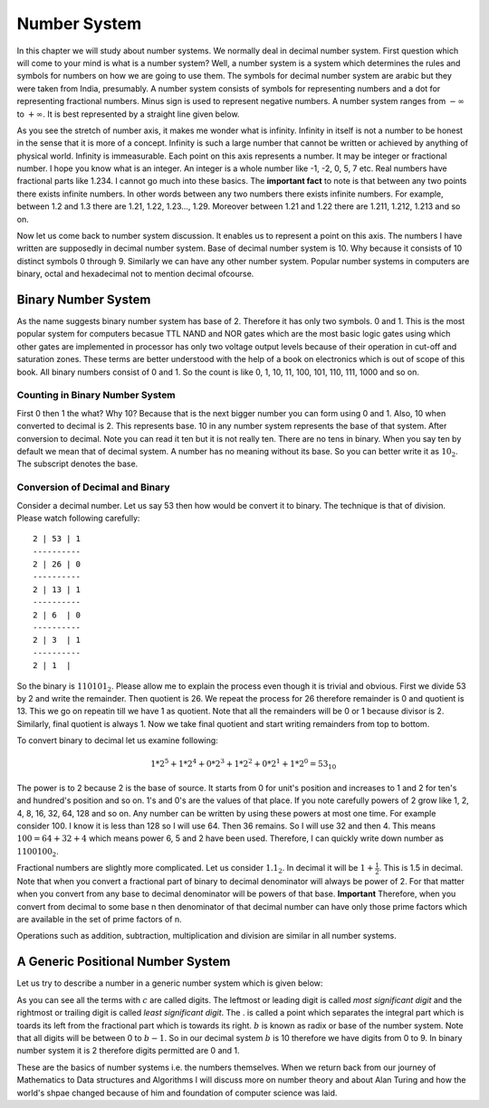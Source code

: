 Number System
*************
In this chapter we will study about number systems. We normally deal in
decimal number system. First question which will come to your mind is what is
a number system? Well, a number system is a system which determines the rules
and symbols for numbers on how we are going to use them. The symbols for
decimal number system are arabic but they were taken from India, presumably.
A number system consists of symbols for representing numbers and a dot for
representing fractional numbers. Minus sign is used to represent negative
numbers. A number system ranges from :math:`-\infty` to :math:`+\infty`. It
is best represented by a straight line given below.

.. image:: _static/number_axis.pdf
  :align: center
  :alt: Number axis.
  
As you see the stretch of number axis, it makes me wonder what is infinity.
Infinity in itself is not a number to be honest in the sense that it is more
of a concept. Infinity is such a large number that cannot be written or
achieved by anything of physical world. Infinity is immeasurable. Each point
on this axis represents a number. It may be integer or fractional number. I
hope you know what is an integer. An integer is a whole number like -1, -2,
0, 5, 7 etc. Real numbers have fractional parts like 1.234. I cannot go much
into these basics. The **important fact** to note is that between any two
points there exists infinite numbers. In other words between any two numbers
there exists infinite numbers. For example, between 1.2 and 1.3 there are
1.21, 1.22, 1.23..., 1.29. Moreover between 1.21 and 1.22 there are 1.211,
1.212, 1.213 and so on.

Now let us come back to number system discussion. It enables us to represent
a point on this axis. The numbers I have written are supposedly in decimal
number system. Base of decimal number system is 10. Why because it consists
of 10 distinct symbols 0 through 9. Similarly we can have any other number
system. Popular number systems in computers are binary, octal and hexadecimal
not to mention decimal ofcourse.

Binary Number System
==================== 
.. index::
  pair: binary; number system

As the name suggests binary number system has base of 2. Therefore it has
only two symbols. 0 and 1. This is the most popular system for computers
becasue TTL NAND and NOR gates which are the most basic logic gates using
which other gates are implemented in processor has only two voltage output
levels because of their operation in cut-off and saturation zones. These
terms are better understood with the help of a book on electronics which is
out of scope of this book. All binary numbers consist of 0 and 1. So the
count is like 0, 1, 10, 11, 100, 101, 110, 111, 1000 and so on.

Counting in Binary Number System
--------------------------------
First 0 then 1 the what? Why 10? Because that is the next bigger number you
can form using 0 and 1. Also, 10 when converted to decimal is 2. This
represents base. 10 in any number system represents the base of that system.
After conversion to decimal. Note you can read it ten but it is not really
ten. There are no tens in binary. When you say ten by default we mean that of
decimal system. A number has no meaning without its base. So you can better
write it as :math:`10_2`. The subscript denotes the base.

Conversion of Decimal and Binary
--------------------------------
Consider a decimal number. Let us say 53 then how would be convert it to
binary. The technique is that of division. Please watch following carefully::

  2 | 53 | 1
  ----------
  2 | 26 | 0
  ----------
  2 | 13 | 1
  ----------
  2 | 6  | 0
  ----------
  2 | 3  | 1
  ----------
  2 | 1  |
  
So the binary is :math:`110101_2`. Please allow me to explain the process
even though it is trivial and obvious. First we divide 53 by 2 and write
the remainder. Then quotient is 26. We repeat the process for 26 therefore
remainder is 0 and quotient is 13. This we go on repeatin till we have 1 as
quotient. Note that all the remainders will be 0 or 1 because divisor is 2.
Similarly, final quotient is always 1. Now we take final quotient and start
writing remainders from top to bottom.

To convert binary to decimal let us examine following:

.. math::
	1*2^5 + 1*2^4 + 0*2^3 + 1*2^2 + 0*2^1 + 1*2^0 = 53_{10}

The power is to 2 because 2 is the base of source. It starts from 0 for unit's
position and increases to 1 and 2 for ten's and hundred's position and so on.
1's and 0's are the values of that place. If you note carefully powers of 2
grow like 1, 2, 4, 8, 16, 32, 64, 128 and so on. Any number can be written
by using these powers at most one time. For example consider 100. I know it is
less than 128 so I will use 64. Then 36 remains. So I will use 32 and then 4.
This means :math:`100 = 64 + 32 + 4` which means power 6, 5 and 2 have been
used. Therefore, I can quickly write down number as :math:`1100100_2`.

Fractional numbers are slightly more complicated. Let us consider
:math:`1.1_2`. In decimal it will be :math:`1 + \frac{1}{2}`. This is 1.5 in
decimal. Note that when you convert a fractional part of binary to decimal
denominator will always be power of 2. For that matter when you convert from
any base to decimal denominator will be powers of that base. **Important**
Therefore, when you convert from decimal to some base n then denominator of
that decimal number can have only those prime factors which are available in
the set of prime factors of n.

Operations such as addition, subtraction, multiplication and division
are similar in all number systems.

A Generic Positional Number System
==================================
.. index::
  pair: positional; number system

Let us try to describe a number in a generic number system which is given
below:

.. math::
  :label: A generic positional number

  (.. c_mb^{m-1} + c_{m-1}b^{m-2}+ ... + c_2b^1 + c1_b^0 + c_{-1}b^{-1} + ... + c_{-m}b^{-m} ) \\  
  = (... c_mc_{m-1}...c_2c_1.c_{-1}...c_{-m})_b

As you can see all the terms with :math:`c` are called digits. The leftmost or
leading digit is called *most significant digit* and the rightmost or trailing
digit is called *least significant digit*. The . is called a point which
separates the integral part which is toards its left from the fractional part
which is towards its right. :math:`b` is known as radix or base of the number
system. Note that all digits will be between 0 to :math:`b-1`. So in our
decimal system :math:`b` is 10 therefore we have digits from 0 to 9. In binary
number system it is 2 therefore digits permitted are 0 and 1.

These are the basics of number systems i.e. the numbers themselves. When we
return back from our journey of Mathematics to Data structures and Algorithms
I will discuss more on number theory and about Alan Turing and how the world's
shpae changed because of him and foundation of computer science was laid.
